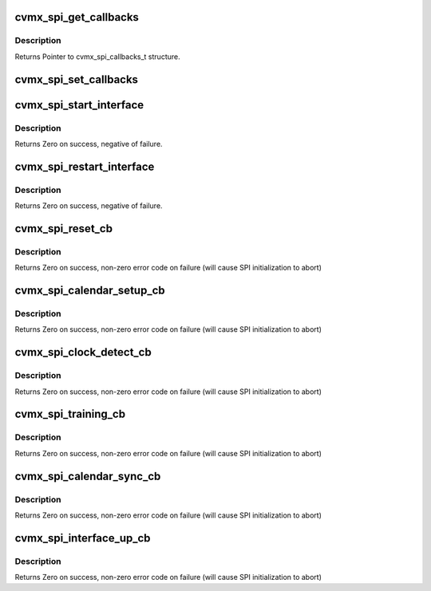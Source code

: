 .. -*- coding: utf-8; mode: rst -*-
.. src-file: arch/mips/cavium-octeon/executive/cvmx-spi.c

.. _`cvmx_spi_get_callbacks`:

cvmx_spi_get_callbacks
======================

.. c:function:: void cvmx_spi_get_callbacks(cvmx_spi_callbacks_t *callbacks)

    :param cvmx_spi_callbacks_t \*callbacks:
        Pointer to the callbacks structure.to fill

.. _`cvmx_spi_get_callbacks.description`:

Description
-----------

Returns Pointer to cvmx_spi_callbacks_t structure.

.. _`cvmx_spi_set_callbacks`:

cvmx_spi_set_callbacks
======================

.. c:function:: void cvmx_spi_set_callbacks(cvmx_spi_callbacks_t *new_callbacks)

    :param cvmx_spi_callbacks_t \*new_callbacks:
        Pointer to an updated callbacks structure.

.. _`cvmx_spi_start_interface`:

cvmx_spi_start_interface
========================

.. c:function:: int cvmx_spi_start_interface(int interface, cvmx_spi_mode_t mode, int timeout, int num_ports)

    :param int interface:
        The identifier of the packet interface to configure and
        use as a SPI interface.

    :param cvmx_spi_mode_t mode:
        The operating mode for the SPI interface. The interface
        can operate as a full duplex (both Tx and Rx data paths
        active) or as a halfplex (either the Tx data path is
        active or the Rx data path is active, but not both).

    :param int timeout:
        Timeout to wait for clock synchronization in seconds

    :param int num_ports:
        Number of SPI ports to configure

.. _`cvmx_spi_start_interface.description`:

Description
-----------

Returns Zero on success, negative of failure.

.. _`cvmx_spi_restart_interface`:

cvmx_spi_restart_interface
==========================

.. c:function:: int cvmx_spi_restart_interface(int interface, cvmx_spi_mode_t mode, int timeout)

    with its correspondent system.

    :param int interface:
        The identifier of the packet interface to configure and
        use as a SPI interface.

    :param cvmx_spi_mode_t mode:
        The operating mode for the SPI interface. The interface
        can operate as a full duplex (both Tx and Rx data paths
        active) or as a halfplex (either the Tx data path is
        active or the Rx data path is active, but not both).

    :param int timeout:
        Timeout to wait for clock synchronization in seconds

.. _`cvmx_spi_restart_interface.description`:

Description
-----------

Returns Zero on success, negative of failure.

.. _`cvmx_spi_reset_cb`:

cvmx_spi_reset_cb
=================

.. c:function:: int cvmx_spi_reset_cb(int interface, cvmx_spi_mode_t mode)

    :param int interface:
        The identifier of the packet interface to configure and
        use as a SPI interface.

    :param cvmx_spi_mode_t mode:
        The operating mode for the SPI interface. The interface
        can operate as a full duplex (both Tx and Rx data paths
        active) or as a halfplex (either the Tx data path is
        active or the Rx data path is active, but not both).

.. _`cvmx_spi_reset_cb.description`:

Description
-----------

Returns Zero on success, non-zero error code on failure (will cause
SPI initialization to abort)

.. _`cvmx_spi_calendar_setup_cb`:

cvmx_spi_calendar_setup_cb
==========================

.. c:function:: int cvmx_spi_calendar_setup_cb(int interface, cvmx_spi_mode_t mode, int num_ports)

    :param int interface:
        The identifier of the packet interface to configure and
        use as a SPI interface.

    :param cvmx_spi_mode_t mode:
        The operating mode for the SPI interface. The interface
        can operate as a full duplex (both Tx and Rx data paths
        active) or as a halfplex (either the Tx data path is
        active or the Rx data path is active, but not both).

    :param int num_ports:
        Number of ports to configure on SPI

.. _`cvmx_spi_calendar_setup_cb.description`:

Description
-----------

Returns Zero on success, non-zero error code on failure (will cause
SPI initialization to abort)

.. _`cvmx_spi_clock_detect_cb`:

cvmx_spi_clock_detect_cb
========================

.. c:function:: int cvmx_spi_clock_detect_cb(int interface, cvmx_spi_mode_t mode, int timeout)

    :param int interface:
        The identifier of the packet interface to configure and
        use as a SPI interface.

    :param cvmx_spi_mode_t mode:
        The operating mode for the SPI interface. The interface
        can operate as a full duplex (both Tx and Rx data paths
        active) or as a halfplex (either the Tx data path is
        active or the Rx data path is active, but not both).

    :param int timeout:
        Timeout to wait for clock synchronization in seconds

.. _`cvmx_spi_clock_detect_cb.description`:

Description
-----------

Returns Zero on success, non-zero error code on failure (will cause
SPI initialization to abort)

.. _`cvmx_spi_training_cb`:

cvmx_spi_training_cb
====================

.. c:function:: int cvmx_spi_training_cb(int interface, cvmx_spi_mode_t mode, int timeout)

    :param int interface:
        The identifier of the packet interface to configure and
        use as a SPI interface.

    :param cvmx_spi_mode_t mode:
        The operating mode for the SPI interface. The interface
        can operate as a full duplex (both Tx and Rx data paths
        active) or as a halfplex (either the Tx data path is
        active or the Rx data path is active, but not both).

    :param int timeout:
        Timeout to wait for link to be trained (in seconds)

.. _`cvmx_spi_training_cb.description`:

Description
-----------

Returns Zero on success, non-zero error code on failure (will cause
SPI initialization to abort)

.. _`cvmx_spi_calendar_sync_cb`:

cvmx_spi_calendar_sync_cb
=========================

.. c:function:: int cvmx_spi_calendar_sync_cb(int interface, cvmx_spi_mode_t mode, int timeout)

    :param int interface:
        The identifier of the packet interface to configure and
        use as a SPI interface.

    :param cvmx_spi_mode_t mode:
        The operating mode for the SPI interface. The interface
        can operate as a full duplex (both Tx and Rx data paths
        active) or as a halfplex (either the Tx data path is
        active or the Rx data path is active, but not both).

    :param int timeout:
        Timeout to wait for calendar data in seconds

.. _`cvmx_spi_calendar_sync_cb.description`:

Description
-----------

Returns Zero on success, non-zero error code on failure (will cause
SPI initialization to abort)

.. _`cvmx_spi_interface_up_cb`:

cvmx_spi_interface_up_cb
========================

.. c:function:: int cvmx_spi_interface_up_cb(int interface, cvmx_spi_mode_t mode)

    :param int interface:
        The identifier of the packet interface to configure and
        use as a SPI interface.

    :param cvmx_spi_mode_t mode:
        The operating mode for the SPI interface. The interface
        can operate as a full duplex (both Tx and Rx data paths
        active) or as a halfplex (either the Tx data path is
        active or the Rx data path is active, but not both).

.. _`cvmx_spi_interface_up_cb.description`:

Description
-----------

Returns Zero on success, non-zero error code on failure (will cause
SPI initialization to abort)

.. This file was automatic generated / don't edit.

